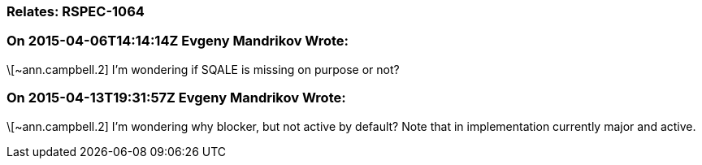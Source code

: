 === Relates: RSPEC-1064

=== On 2015-04-06T14:14:14Z Evgeny Mandrikov Wrote:
\[~ann.campbell.2] I'm wondering if SQALE is missing on purpose or not?

=== On 2015-04-13T19:31:57Z Evgeny Mandrikov Wrote:
\[~ann.campbell.2] I'm wondering why blocker, but not active by default? Note that in implementation currently major and active.

